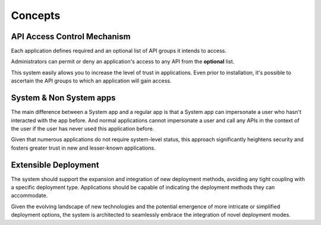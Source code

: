 Concepts
========

API Access Control Mechanism
----------------------------

Each application defines required and an optional list of API groups it intends to access.

Administrators can permit or deny an application's access to any API from the **optional** list.

This system easily allows you to increase the level of trust in applications.
Even prior to installation, it's possible to ascertain the API groups to which an application will gain access.

System & Non System apps
------------------------

The main difference between a System app and a regular app is that a System app can impersonate a user who hasn't interacted with the app before.
And normal applications cannot impersonate a user and call any APIs in the context of the user if the user has never used this application before.

Given that numerous applications do not require system-level status,
this approach significantly heightens security and fosters greater trust in new and lesser-known applications.

Extensible Deployment
---------------------

The system should support the expansion and integration of new deployment methods, avoiding any tight coupling with a specific deployment type.
Applications should be capable of indicating the deployment methods they can accommodate.

Given the evolving landscape of new technologies and the potential emergence of more intricate or simplified deployment options,
the system is architected to seamlessly embrace the integration of novel deployment modes.
